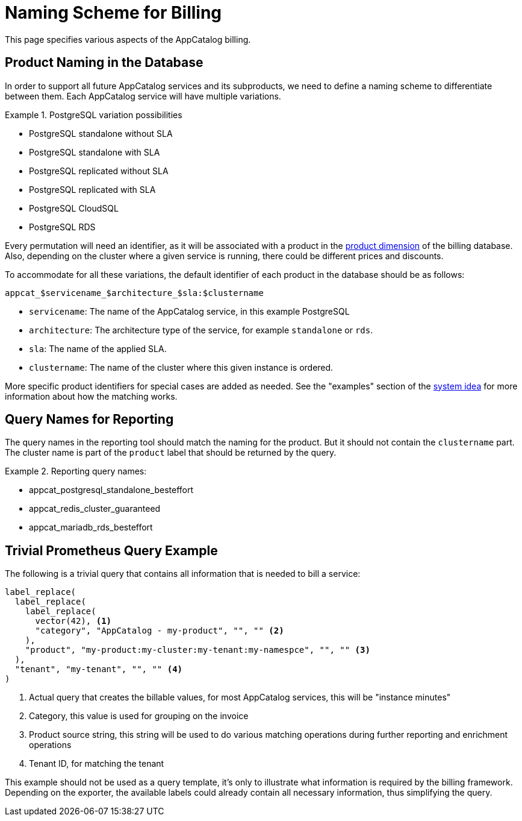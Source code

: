 = Naming Scheme for Billing

This page specifies various aspects of the AppCatalog billing.

== Product Naming in the Database

In order to support all future AppCatalog services and its subproducts, we need to define a naming scheme to differentiate between them.
Each AppCatalog service will have multiple variations.

.PostgreSQL variation possibilities
[example]
====
* PostgreSQL standalone without SLA
* PostgreSQL standalone with SLA
* PostgreSQL replicated without SLA
* PostgreSQL replicated with SLA
* PostgreSQL CloudSQL
* PostgreSQL RDS
====

Every permutation will need an identifier, as it will be associated with a product in the https://kb.vshn.ch/appuio-cloud/references/architecture/metering-data-flow.html#_data_model[product dimension] of the billing database.
Also, depending on the cluster where a given service is running, there could be different prices and discounts.

To accommodate for all these variations, the default identifier of each product in the database should be as follows:

 appcat_$servicename_$architecture_$sla:$clustername

* `servicename`: The name of the AppCatalog service, in this example PostgreSQL
* `architecture`: The architecture type of the service, for example `standalone` or `rds`.
* `sla`: The name of the applied SLA.
* `clustername`: The name of the cluster where this given instance is ordered.

More specific product identifiers for special cases are added as needed.
See the "examples" section of the https://kb.vshn.ch/appuio-cloud/references/architecture/metering-data-flow.html#_system_idea[system idea] for more information about how the matching works.

== Query Names for Reporting

The query names in the reporting tool should match the naming for the product.
But it should not contain the `clustername` part.
The cluster name is part of the `product` label that should be returned by the query.

.Reporting query names:
[example]
====
* appcat_postgresql_standalone_besteffort
* appcat_redis_cluster_guaranteed
* appcat_mariadb_rds_besteffort
====

== Trivial Prometheus Query Example

The following is a trivial query that contains all information that is needed to bill a service:

[source,]
----
label_replace(
  label_replace(
    label_replace(
      vector(42), <1>
      "category", "AppCatalog - my-product", "", "" <2>
    ),
    "product", "my-product:my-cluster:my-tenant:my-namespce", "", "" <3>
  ),
  "tenant", "my-tenant", "", "" <4>
)
----
<1> Actual query that creates the billable values, for most AppCatalog services, this will be "instance minutes"
<2> Category, this value is used for grouping on the invoice
<3> Product source string, this string will be used to do various matching operations during further reporting and enrichment operations
<4> Tenant ID, for matching the tenant

This example should not be used as a query template, it's only to illustrate what information is required by the billing framework.
Depending on the exporter, the available labels could already contain all necessary information, thus simplifying the query.
